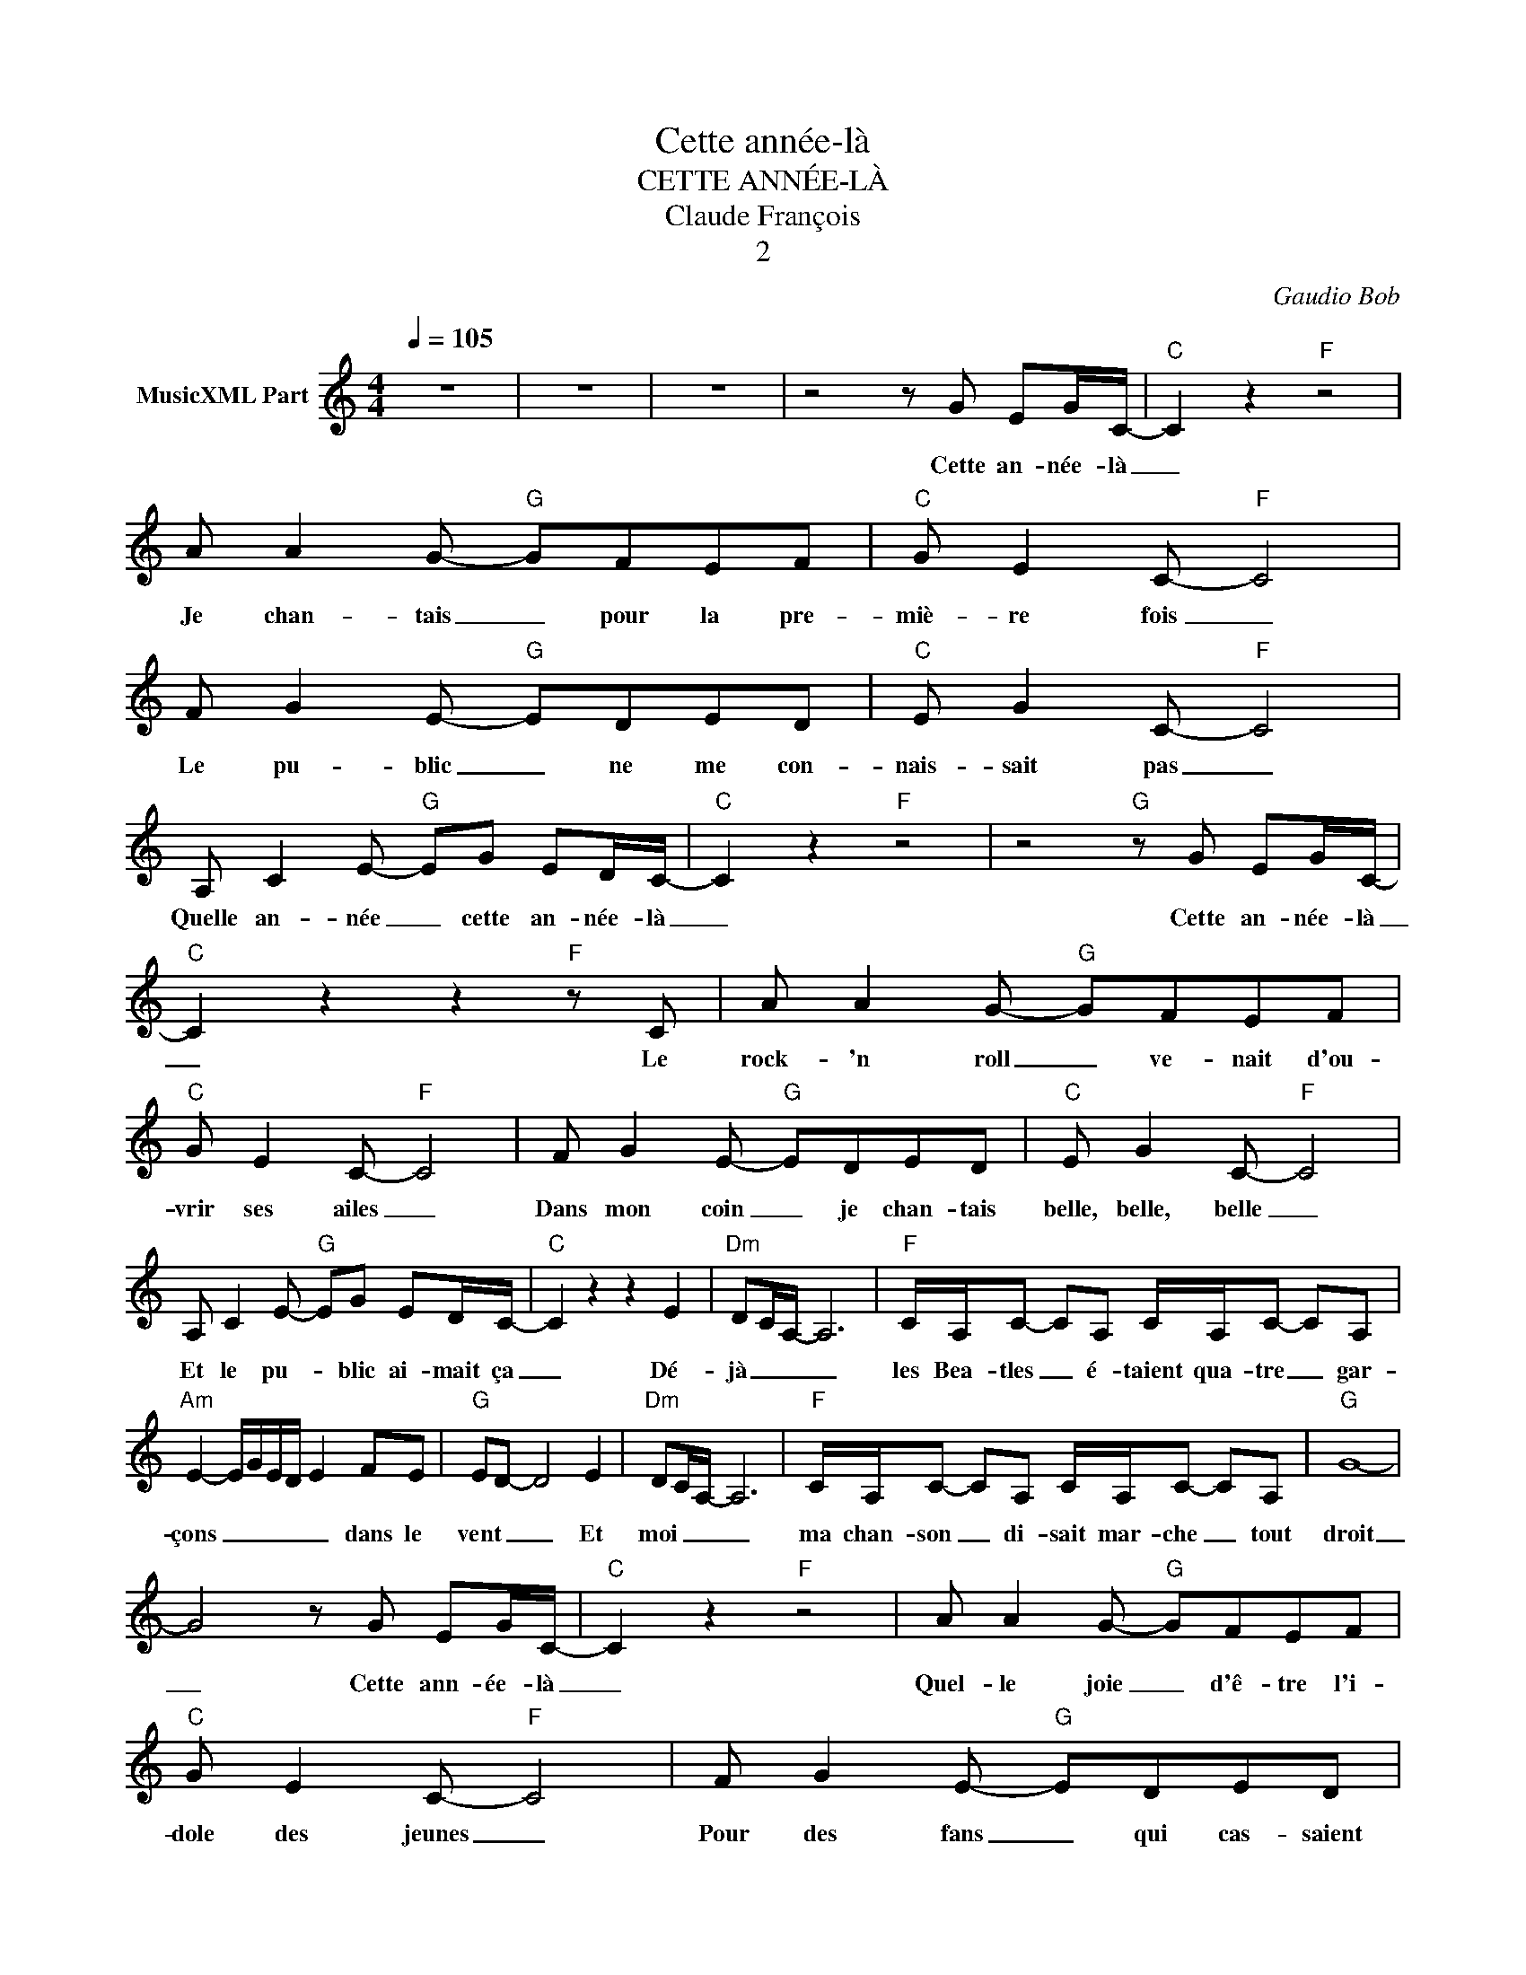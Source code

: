 X:1
T:Cette année-là
T:CETTE ANNÉE-LÀ
T:Claude François
T:2
C:Gaudio Bob
Z:All Rights Reserved
L:1/8
Q:1/4=105
M:4/4
K:C
V:1 treble nm="MusicXML Part"
%%MIDI program 54
%%MIDI control 7 102
%%MIDI control 10 64
V:1
 z8 | z8 | z8 | z4 z G EG/C/- |"C" C2 z2"F" z4 | A A2 G-"G" GFEF |"C" G E2 C-"F" C4 | %7
w: |||Cette an- née- là|_|Je chan- tais _ pour la pre-|miè- re fois _|
 F G2 E-"G" EDED |"C" E G2 C-"F" C4 | A, C2 E-"G" EG ED/C/- |"C" C2 z2"F" z4 | z4"G" z G EG/C/- | %12
w: Le pu- blic _ ne me con-|nais- sait pas _|Quelle an- née _ cette an- née- là|_|Cette an- née- là|
"C" C2 z2 z2"F" z C | A A2 G-"G" GFEF |"C" G E2 C-"F" C4 | F G2 E-"G" EDED |"C" E G2 C-"F" C4 | %17
w: _ Le|rock- 'n roll _ ve- nait d'ou-|vrir ses ailes _|Dans mon coin _ je chan- tais|belle, belle, belle _|
 A, C2 E-"G" EG ED/C/- |"C" C2 z2 z2 E2 |"Dm" DC/A,/- A,6 |"F" C/A,/C- CA, C/A,/C- CA, | %21
w: Et le pu- * blic ai- mait ça|_ Dé-|jà _ _ _|les Bea- tles _ é- taient qua- tre _ gar-|
"Am" E2- E/G/E/D/ E2 FE |"G" ED- D4 E2 |"Dm" DC/A,/- A,6 |"F" C/A,/C- CA, C/A,/C- CA, |"G" G8- | %26
w: çons _ _ _ _ _ dans le|vent _ _ Et|moi _ _ _|ma chan- son _ di- sait mar- che _ tout|droit|
 G4 z G EG/C/- |"C" C2 z2"F" z4 | A A2 G-"G" GFEF |"C" G E2 C-"F" C4 | F G2 E-"G" EDED | %31
w: _ Cette ann- ée- là|_|Quel- le joie _ d'ê- tre l'i-|dole des jeunes _|Pour des fans _ qui cas- saient|
"C" E G2 C-"F" C4 | A, C2 E-"G" EG ED/C/- |"C" C2 z2"F" z4 |"G" z8 |"Am" z AAA A2 GE | %36
w: les fau- teuils _|Plus j'y pense _ et moins j'ou- blie|_||J'ai dé- cou- vert mon pre-|
"Em" AGGE G A3 |"F" z AAA AGGE |"G" c/BB/ A/AG/ GA cA/c/- |"C" c4"F" z4 | A A2 G-"G" GFEF | %41
w: mier, mon der- nier a- mour|Le seul le grand l'u- ni- que|et pour tou- jours le pu- blic Cette an- née- là|_|Dans le ciel _ pas- sait u-|
"C" G E2 C-"F" C4 | F G2 E-"G" EDED |"C" E G2 C-"F" C4 | A, C2 E-"G" EG ED/C/- | %45
w: ne mu- sique _|Un oi- seau _ qu'on ap- pe-|lait Spout- nik _|Quelle an- née _ cette an- née- là|
"C" C2 z2 z2"F" E2 |"Dm" DC/A,/- A,6 |"F" C/A,/C- CA, C/A,/C- CA, |"Am" E2- E/G/E/D/ E2 FE | %49
w: _ C'est|là _ _ _|qu'on a dit _ a- dieu à Ma- * ri-|lyn _ _ _ _ _ au coeur|
"G" ED- D4 E2 |"Dm" DC/A,/- A,6 |"F" C/A,/C- CA, C/A,/C- CA, |"G" G8- | G4 z A cA/c/- | %54
w: d'or _ _ Tan-|dis _ _ _|que West Side _ bat- tait tous les _ re-|cords|_ Cette an- née- là|
"C" c4"F" z4 | A A2 G-"G" GFEF |"C" G E2 C-"F" C4 | F G2 E-"G" EDED |"C" E G2 C-"F" C4 | %59
w: _|Les gui- tares _ ti- raient sur|les vio- lons _|On cro- yait _ qu'u- ne ré-|vo- lu- tion _|
 A, C2 E-"G" EG ED/C/- |"C" C2 z2"F" z4 |"Am" z AAA A2 GE |"Em" AGGE G A3 |"F" z AAA AGGE | %64
w: ar- ri- vait _ Cette an- née- là|_|C'é- tait hi- er, mais au-|jour- d'hui rien n'a chan- gé|C'est le mê- me mé- tier qui|
"G" c/BB/ A/AG/ GA cA/c/- |"C" c4"F" z4 | z4"G" z e dc/c/- |"C" c4"F" z4 | z4"G" z A cA/c/- | %69
w: ce soir re- com- mence en- core C'é- tait l'an- née|_|soi- xan- te- deux|_|C'é- tait l'an- née|
"C" c4"F" z4 | z4"G" z e dc/c/- |"C" c4"F" z4 | z4"G" z A cA/c/- |"C" c4"F" z4 | z4"G" z e dc/c/- | %75
w: _|soi- xan- te- deux|_|C'é- tait l'an- née|_|soi- xan- te- deux|
"C" c4 z4 |] %76
w: _|

